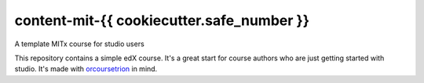 content-mit-{{ cookiecutter.safe_number }}
=====================================

A template MITx course for studio users

This repository contains a simple edX course. It's a great start for 
course authors who are just getting started with studio. It's made 
with `orcoursetrion <https://github.com/mitodl/orcoursetrion>`__ in mind.
